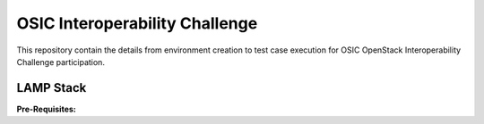 =================================
OSIC Interoperability Challenge
=================================

This repository contain the details from environment creation to test case
execution for OSIC OpenStack Interoperability Challenge participation.

LAMP Stack
-----------

**Pre-Requisites:**


